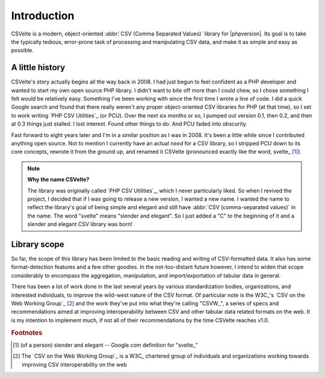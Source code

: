 ============
Introduction
============

CSVelte is a modern, object-oriented :abbr:`CSV (Comma Separated Values)` library for |phpversion|. Its goal is to take the typically tedious, error-prone task of processing and manipulating CSV data, and make it as simple and easy as possible.

A little history
----------------

CSVelte's story actually begins all the way back in 2008. I had just begun to feel confident as a PHP developer and wanted to start my own open source PHP library. I didn't want to bite off more than I could chew, so I chose something I felt would be relatively easy. Something I've been working with since the first time I wrote a line of code. I did a quick Google search and found that there really weren't any proper object-oriented CSV libraries for PHP (at that time), so I set to work writing `PHP CSV Utilities`_ (or PCU). Over the next six months or so, I pumped out version 0.1, then 0.2, and then at 0.3 things just stalled. I lost interest. Found other things to do. And PCU faded into obscurity.

Fast forward to eight years later and I'm in a similar position as I was in 2008. It's been a little while since I contributed anything open source. Not to mention I currently have an actual *need* for a CSV library, so I stripped PCU down to its core concepts, rewrote it from the ground up, and renamed it CSVelte (pronounced exactly like the word, svelte_ [#]_).

..  note::

    **Why the name CSVelte?**

    The library was originally called `PHP CSV Utilities`_, which I never particularly liked. So when I revived the project, I decided that if I was going to release a new version, I wanted a new name. I wanted the name to reflect the library's goal of being simple and elegant and still have :abbr:`CSV (comma-separated values)` in the name. The word "svelte" means "slender and elegant". So I just added a "C" to the beginning of it and a slender and elegant CSV library was born!

Library scope
-------------

So far, the scope of this library has been limited to the basic reading and writing of CSV-formatted data. It also has some format-detection features and a few other goodies. In the not-too-distant future however, I intend to widen that scope considerably to encompass the aggregation, manipulation, and import/exportation of tabular data in general.

There has been a lot of work done in the last several years by various standardization bodies, organizations, and interested individuals, to improve the wild-west nature of the CSV format. Of particular note is the W3C_'s `CSV on the Web Working Group`_ [#]_ and the work they've put into what they're calling "CSVW_", a series of specs and recommendations aimed at improving interoperability between CSV and other tabular data related formats on the web. It is my intention to implement much, if not all of their recommendations by the time CSVelte reaches v1.0.

.. rubric:: Footnotes

.. [#] (of a person) slender and elegant -- Google.com definition for "svelte_"
.. [#] The `CSV on the Web Working Group`_ is a W3C_ chartered group of individuals and organizations working towards improving CSV interoperability on the web
